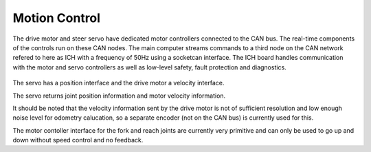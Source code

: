 Motion Control
--------------

The drive motor and steer servo have dedicated motor controllers connected
to the CAN bus. The real-time components of the controls run on these CAN nodes.
The main computer streams commands to a third node on the CAN network refered to
here as ICH with a frequency of 50Hz using a socketcan interface.
The ICH board handles communication with the motor and servo controllers as well
as low-level safety, fault protection and diagnostics.

.. figure:: _static/motion_control.png
   :width: 80%
   :align: center
   :figclass: align-centered

The servo has a position interface and the drive motor a velocity interface.

The servo returns joint position information and motor velocity information.

It should be noted that the velocity information sent by the drive motor is not of
sufficient resolution and low enough noise level for odometry calucation,
so a separate encoder (not on the CAN bus) is currently used for this.

The motor contoller interface for the fork and reach joints are currently very primitive and
can only be used to go up and down without speed control and no feedback.
